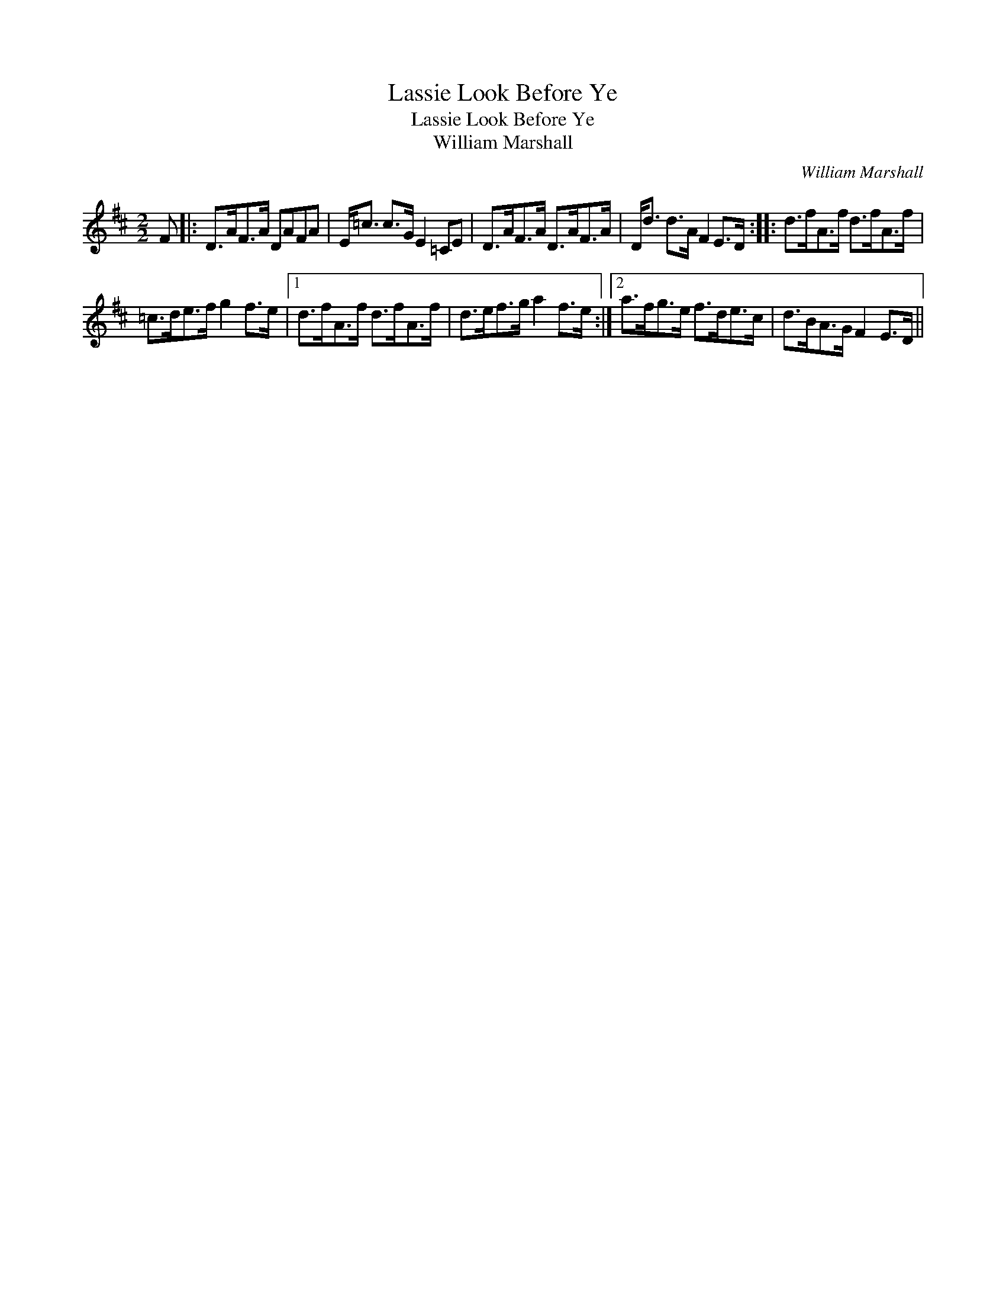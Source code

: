 X:1
T:Lassie Look Before Ye
T:Lassie Look Before Ye
T:William Marshall
C:William Marshall
L:1/8
M:2/2
K:D
V:1 treble 
V:1
 F |: D>AF>A DAFA | E<=c c>G E2 =CE | D>AF>A D>AF>A | D<d d>A F2 E>D :: d>fA>f d>fA>f | %6
 =c>de>f g2 f>e |1 d>fA>f d>fA>f | d>ef>g a2 f>e :|2 a>fg>e f>de>c | d>BA>G F2 E>D || %11

